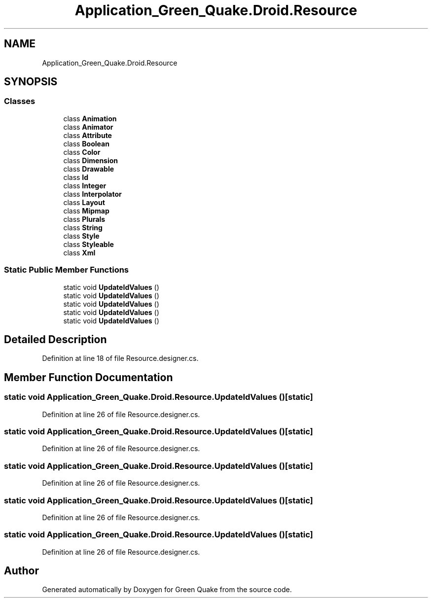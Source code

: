 .TH "Application_Green_Quake.Droid.Resource" 3 "Thu Apr 29 2021" "Version 1.0" "Green Quake" \" -*- nroff -*-
.ad l
.nh
.SH NAME
Application_Green_Quake.Droid.Resource
.SH SYNOPSIS
.br
.PP
.SS "Classes"

.in +1c
.ti -1c
.RI "class \fBAnimation\fP"
.br
.ti -1c
.RI "class \fBAnimator\fP"
.br
.ti -1c
.RI "class \fBAttribute\fP"
.br
.ti -1c
.RI "class \fBBoolean\fP"
.br
.ti -1c
.RI "class \fBColor\fP"
.br
.ti -1c
.RI "class \fBDimension\fP"
.br
.ti -1c
.RI "class \fBDrawable\fP"
.br
.ti -1c
.RI "class \fBId\fP"
.br
.ti -1c
.RI "class \fBInteger\fP"
.br
.ti -1c
.RI "class \fBInterpolator\fP"
.br
.ti -1c
.RI "class \fBLayout\fP"
.br
.ti -1c
.RI "class \fBMipmap\fP"
.br
.ti -1c
.RI "class \fBPlurals\fP"
.br
.ti -1c
.RI "class \fBString\fP"
.br
.ti -1c
.RI "class \fBStyle\fP"
.br
.ti -1c
.RI "class \fBStyleable\fP"
.br
.ti -1c
.RI "class \fBXml\fP"
.br
.in -1c
.SS "Static Public Member Functions"

.in +1c
.ti -1c
.RI "static void \fBUpdateIdValues\fP ()"
.br
.ti -1c
.RI "static void \fBUpdateIdValues\fP ()"
.br
.ti -1c
.RI "static void \fBUpdateIdValues\fP ()"
.br
.ti -1c
.RI "static void \fBUpdateIdValues\fP ()"
.br
.ti -1c
.RI "static void \fBUpdateIdValues\fP ()"
.br
.in -1c
.SH "Detailed Description"
.PP 
Definition at line 18 of file Resource\&.designer\&.cs\&.
.SH "Member Function Documentation"
.PP 
.SS "static void Application_Green_Quake\&.Droid\&.Resource\&.UpdateIdValues ()\fC [static]\fP"

.PP
Definition at line 26 of file Resource\&.designer\&.cs\&.
.SS "static void Application_Green_Quake\&.Droid\&.Resource\&.UpdateIdValues ()\fC [static]\fP"

.PP
Definition at line 26 of file Resource\&.designer\&.cs\&.
.SS "static void Application_Green_Quake\&.Droid\&.Resource\&.UpdateIdValues ()\fC [static]\fP"

.PP
Definition at line 26 of file Resource\&.designer\&.cs\&.
.SS "static void Application_Green_Quake\&.Droid\&.Resource\&.UpdateIdValues ()\fC [static]\fP"

.PP
Definition at line 26 of file Resource\&.designer\&.cs\&.
.SS "static void Application_Green_Quake\&.Droid\&.Resource\&.UpdateIdValues ()\fC [static]\fP"

.PP
Definition at line 26 of file Resource\&.designer\&.cs\&.

.SH "Author"
.PP 
Generated automatically by Doxygen for Green Quake from the source code\&.
